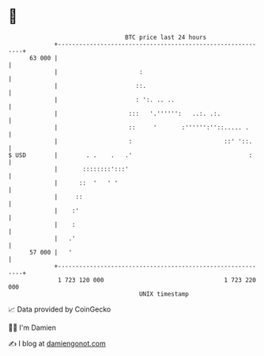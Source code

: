 * 👋

#+begin_example
                                    BTC price last 24 hours                    
                +------------------------------------------------------------+ 
         63 000 |                                                            | 
                |                       :                                    | 
                |                      ::.                                   | 
                |                      : ':. .. ..                           | 
                |                    :::   '.'''''':   ..:. .:.              | 
                |                    ::     '       :'''''':''::..... .      | 
                |                    :                          ::' '::.     | 
   $ USD        |        . .    .   .'                                 :     | 
                |       ::::::::':::'                                        | 
                |      ::  '   ' '                                           | 
                |     ::                                                     | 
                |    :'                                                      | 
                |    :                                                       | 
                |   .'                                                       | 
         57 000 |   '                                                        | 
                +------------------------------------------------------------+ 
                 1 723 120 000                                  1 723 220 000  
                                        UNIX timestamp                         
#+end_example
📈 Data provided by CoinGecko

🧑‍💻 I'm Damien

✍️ I blog at [[https://www.damiengonot.com][damiengonot.com]]
